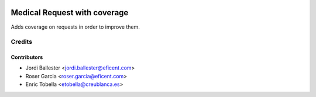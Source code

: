 .. image:: https://img.shields.io/badge/licence-LGPL--3-blue.svg
   :target: https://www.gnu.org/licenses/lgpl-3.0-standalone.html
   :alt: License: LGPL-3

=============================
Medical Request with coverage
=============================

Adds coverage on requests in order to improve them.

Credits
=======

Contributors
------------

* Jordi Ballester <jordi.ballester@eficent.com>
* Roser Garcia <roser.garcia@eficent.com>
* Enric Tobella <etobella@creublanca.es>

